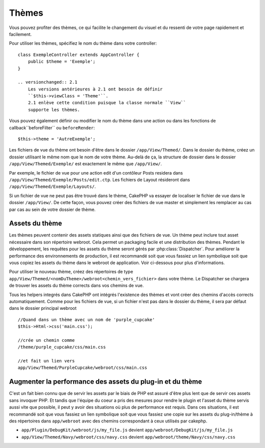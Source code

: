 Thèmes
######

Vous pouvez profiter des thèmes, ce qui facilite le changement du visuel et 
du ressenti de votre page rapidement et facilement.

Pour utiliser les thèmes, spécifiez le nom du thème dans votre controller::

    class ExempleController extends AppController {
        public $theme = 'Exemple';
    }

    .. versionchanged:: 2.1
        Les versions antérieures à 2.1 ont besoin de définir 
        ``$this->viewClass = 'Theme'``.
        2.1 enlève cette condition puisque la classe normale ``View``  
        supporte les thèmes.

Vous pouvez également définir ou modifier le nom du thème dans une action ou 
dans les fonctions de callback``beforeFilter`` ou ``beforeRender``::

    $this->theme = 'AutreExemple';

Les fichiers de vue du thème ont besoin d'être dans le dossier 
``/app/View/Themed/``. Dans le dossier du thème, créez un dossier utilisant 
le même nom que le nom de votre thème. Au-delà de ça, la structure de dossier 
dans le dossier ``/app/View/Themed/Exemple/`` est exactement le même que 
``/app/View/``.

Par exemple, le fichier de vue pour une action edit d'un contôleur Posts 
residera dans ``/app/View/Themed/Exemple/Posts/edit.ctp``. Les fichiers de 
Layout résideront dans ``/app/View/Themed/Exemple/Layouts/``.

Si un fichier de vue ne peut pas être trouvé dans le thème, CakePHP va 
essayer de localiser le fichier de vue dans le dossier ``/app/View/``.
De cette façon, vous pouvez créer des fichiers de vue master et simplement 
les remplacer au cas par cas au sein de votre dossier de thème.

Assets du thème
---------------

Les thèmes peuvent contenir des assets statiques ainsi que des fichiers de vue.
Un thème peut inclure tout asset nécessaire dans son répertoire webroot. Cela 
permet un packaging facile et une distribution des thèmes. Pendant le 
développement, les requêtes pour les assets du thème seront gérés par
:php:class:`Dispatcher`. Pour améliorer la performance des environnements de 
production, il est recommandé soit que vous fassiez un lien symbolique soit 
que vous copiez les assets du thème dans le webroot de application. Voir 
ci-dessous pour plus d'informations.

Pour utiliser le nouveau thème, créez des répertoires de type
``app/View/Themed/<nomDuTheme>/webroot<chemin_vers_fichier>`` dans votre thème.
Le Dispatcher se chargera de trouver les assets du thème corrects dans vos 
chemins de vue.

Tous les helpers integrés dans CakePHP ont intégrés l'existence des thèmes 
et vont créer des chemins d'accès corrects automatiquement. Comme pour les 
fichiers de vue, si un fichier n'est pas dans le dossier du thème, il sera 
par défaut dans le dossier principal webroot ::

    //Quand dans un thème avec un nom de 'purple_cupcake'
    $this->Html->css('main.css');
     
    //crée un chemin comme
    /theme/purple_cupcake/css/main.css
     
    //et fait un lien vers
    app/View/Themed/PurpleCupcake/webroot/css/main.css 

Augmenter la performance des assets du plug-in et du thème
----------------------------------------------------------

C'est un fait bien connu que de servir les assets par le biais de PHP est 
assuré d'être plus lent que de servir ces assets sans invoquer PHP. Et 
tandis que l'équipe du coeur a pris des mesures pour rendre le plugin et 
l'asset du thème servis aussi vite que possible, il peut y avoir des 
situations où plus de performance est requis. Dans ces situations, il 
est recommandé soit que vous fassiez un lien symbolique soit que vous 
fassiez une copie sur les assets du plug-in/thème à des répertoires 
dans ``app/webroot`` avec des chemins correspondant à ceux utilisés par cakephp.

-  ``app/Plugin/DebugKit/webroot/js/my_file.js`` devient
   ``app/webroot/DebugKit/js/my_file.js``
-  ``app/View/Themed/Navy/webroot/css/navy.css`` devient
   ``app/webroot/theme/Navy/css/navy.css``


.. meta::
    :title lang=fr: Thèmes
    :keywords lang=fr: environnements de production,dossier du thème,fichiers layout,requêtes de développement,fonctions de callback,structure de dossier,vue par défaut,dispatcher,lien symbolique,cas de base,layouts,assets,cakephp,thèmes,avantage
